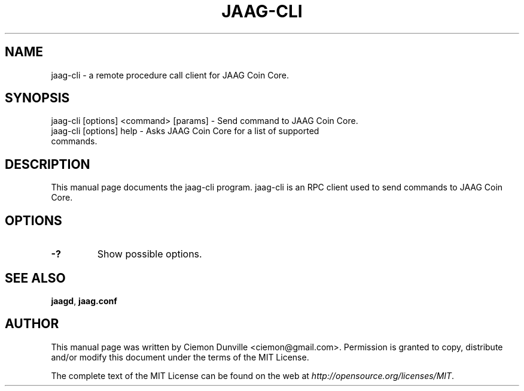.TH JAAG-CLI "1" "June 2016" "jaag-cli 0.12"
.SH NAME
jaag-cli \- a remote procedure call client for JAAG Coin Core. 
.SH SYNOPSIS
jaag-cli [options] <command> [params] \- Send command to JAAG Coin Core. 
.TP
jaag-cli [options] help \- Asks JAAG Coin Core for a list of supported commands.
.SH DESCRIPTION
This manual page documents the jaag-cli program. jaag-cli is an RPC client used to send commands to JAAG Coin Core.

.SH OPTIONS
.TP
\fB\-?\fR
Show possible options.

.SH "SEE ALSO"
\fBjaagd\fP, \fBjaag.conf\fP
.SH AUTHOR
This manual page was written by Ciemon Dunville <ciemon@gmail.com>. Permission is granted to copy, distribute and/or modify this document under the terms of the MIT License.

The complete text of the MIT License can be found on the web at \fIhttp://opensource.org/licenses/MIT\fP.
